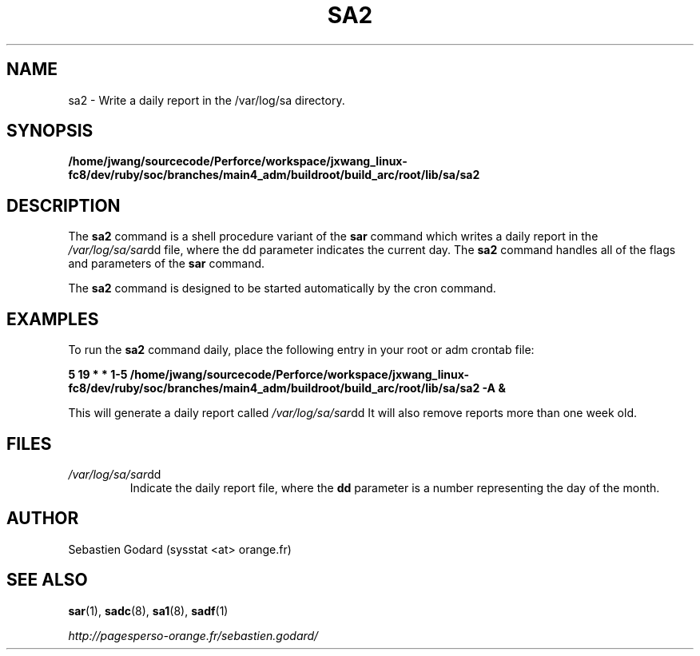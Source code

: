 .TH SA2 8 "AUGUST 2010" Linux "Linux User's Manual" -*- nroff -*-
.SH NAME
sa2 \- Write a daily report in the /var/log/sa directory.
.SH SYNOPSIS
.B /home/jwang/sourcecode/Perforce/workspace/jxwang_linux-fc8/dev/ruby/soc/branches/main4_adm/buildroot/build_arc/root/lib/sa/sa2
.SH DESCRIPTION
The
.B sa2
command is a shell procedure variant of the
.B sar
command which writes a daily report in the
.IR /var/log/sa/sar dd
file, where the dd parameter indicates the current day. The
.B sa2
command handles all of the flags and parameters of the
.B sar
command.

The
.B sa2
command is designed to be started automatically by the cron command.

.SH EXAMPLES
To run the
.B sa2
command daily, place the following entry in your root or adm crontab file:

.B 5 19 * * 1-5 /home/jwang/sourcecode/Perforce/workspace/jxwang_linux-fc8/dev/ruby/soc/branches/main4_adm/buildroot/build_arc/root/lib/sa/sa2 -A &

This will generate a daily report called
.IR /var/log/sa/sar dd
It will also remove reports more than one week old.
.SH FILES
.IR /var/log/sa/sar dd
.RS
Indicate the daily report file, where the
.B dd
parameter is a number representing the day of the month.
.SH AUTHOR
Sebastien Godard (sysstat <at> orange.fr)
.SH SEE ALSO
.BR sar (1),
.BR sadc (8),
.BR sa1 (8),
.BR sadf (1)

.I http://pagesperso-orange.fr/sebastien.godard/
